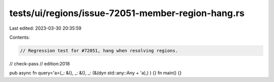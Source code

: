 tests/ui/regions/issue-72051-member-region-hang.rs
==================================================

Last edited: 2023-03-30 20:35:59

Contents:

.. code-block:: rs

    // Regression test for #72051, hang when resolving regions.

// check-pass
// edition:2018

pub async fn query<'a>(_: &(), _: &(), _: (&(dyn std::any::Any + 'a),) ) {}
fn main() {}


